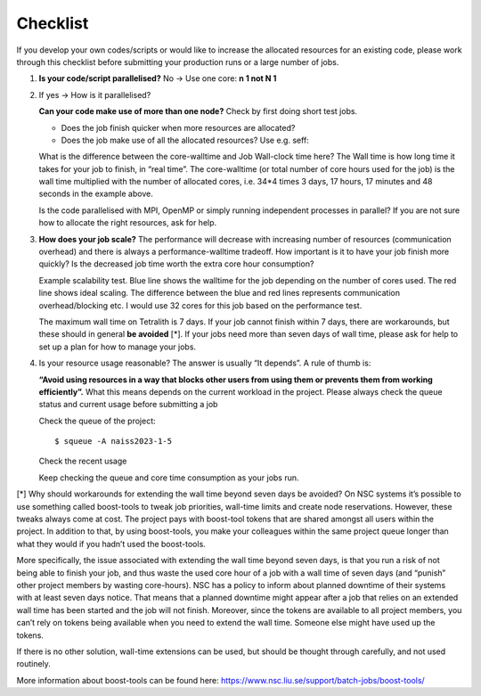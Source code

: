 .. _checklist:

Checklist
=====================

If you develop your own codes/scripts or would like to increase the allocated resources for an existing code, please work through this checklist before submitting your production runs or a large number of jobs.

1. **Is your code/script parallelised?** No -> Use one core: **n 1 not N 1**


2. If yes -> How is it parallelised?

   **Can your code make use of more than one node?** Check by first doing short test jobs.

   * Does the job finish quicker when more resources are allocated?
   * Does the job make use of all the allocated resources? Use e.g. seff:

   .. code-block:: text
       :emphasize-lines: 11
   
       $seff job_id_of_test_job
   
       Example output
       Job ID: 26294158
       Cluster: tetralith
       User/Group: x_alewi/x_alewi
       State: COMPLETED (exit code 0)
       Nodes: 4
       Cores per node: 32
       CPU Utilized: 474-08:22:07
       CPU Efficiency: 99.60% of 476-05:58:24 core-walltime
       Job Wall-clock time: 3-17:17:48
       Memory Utilized: 166.25 GB (estimated maximum)
       Memory Efficiency: 0.00% of 0.00 MB (0.00 MB/node)
   
   
   What is the difference between the core-walltime and Job Wall-clock time here? The Wall time is how long time it takes for your job to finish, in “real time”. The core-walltime (or total number of core hours used for the job) is the wall time multiplied with the number of allocated cores, i.e. 34*4 times 3 days, 17 hours, 17 minutes and 48 seconds in the example above.
   
   Is the code parallelised with MPI, OpenMP or simply running independent processes in parallel? If you are not sure how to allocate the right resources, ask for help.


3. **How does your job scale?** The performance will decrease with increasing number of resources (communication overhead) and there is always a performance-walltime tradeoff. How important is it to have your job finish more quickly? Is the decreased job time worth the extra core hour consumption?

   Example scalability test. Blue line shows the walltime for the job depending on the number of cores used. The red line shows ideal scaling. The difference between the blue and red lines represents communication overhead/blocking etc. I would use 32 cores for this job based on the performance test. 

   .. image:: /images/scale.png
     :width: 600
     :alt: Missing image file

   The maximum wall time on Tetralith is 7 days. If your job cannot finish within 7 days, there are workarounds, but these should in general **be avoided** [*]. If your jobs need more than seven days of wall time, please ask for help to set up a plan for how to manage your jobs.



4. Is your resource usage reasonable? The answer is usually “It depends”. A rule of thumb is: 

   **“Avoid using resources in a way that blocks other users from using them or prevents them from working efficiently”.** 
   What this means depends on the current workload in the project. Please always check the queue status and current usage before submitting a job



   Check the queue of the project::
 
      $ squeue -A naiss2023-1-5

   Check the recent usage

   .. code-block:: text
       :emphasize-lines: 4, 7

       $ projinfo
       Principal Investigator (PI):   Qiong Zhang    
       Slurm account:             	naiss2023-1-5   
       Current core time allocation:  2000000 h/month
       Consumed compute resource time during the last 30 days:

       Total:                                	2001774.68


   Keep checking the queue and core time consumption as your jobs run. 


[*] Why should workarounds for extending the wall time beyond seven days be avoided? 
On NSC systems it’s possible to use something called boost-tools to tweak job priorities, wall-time limits and create node reservations. However, these tweaks always come at cost. The project pays with boost-tool tokens that are shared amongst all users within the project. In addition to that, by using boost-tools, you make your colleagues within the same project queue longer than what they would if you hadn’t used the boost-tools.

More specifically, the issue associated with extending the wall time beyond seven days, is that you run a risk of not being able to finish your job, and thus waste the used core hour of a job with a wall time of seven days (and “punish” other project members by wasting core-hours). NSC has a policy to inform about planned downtime of their systems with at least seven days notice. That means that a planned downtime might appear after a job that relies on an extended wall time has been started and the job will not finish. Moreover, since the tokens are available to all project members, you can’t rely on tokens being available when you need to extend the wall time. Someone else might have used up the tokens.

If there is no other solution, wall-time extensions can be used, but should be thought through carefully, and not used routinely.

More information about boost-tools can be found here:
https://www.nsc.liu.se/support/batch-jobs/boost-tools/

